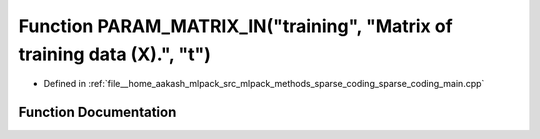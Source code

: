 .. _exhale_function_sparse__coding__main_8cpp_1a6d4ab4f021a7e3c817e111f29316faa9:

Function PARAM_MATRIX_IN("training", "Matrix of training data (X).", "t")
=========================================================================

- Defined in :ref:`file__home_aakash_mlpack_src_mlpack_methods_sparse_coding_sparse_coding_main.cpp`


Function Documentation
----------------------


.. doxygenfunction:: PARAM_MATRIX_IN("training", "Matrix of training data (X).", "t")
